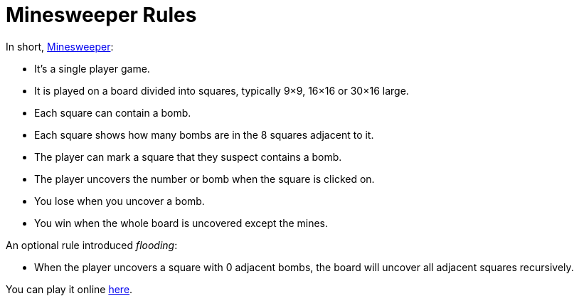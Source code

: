 // ROOT
:tip-caption: 💡
:note-caption: ℹ️
:important-caption: ⚠️
:task-caption: 🔨
:source-highlighter: pygments
:toc: left
:toclevels: 3
:experimental:
:nofooter:

# Minesweeper Rules

In short, https://en.wikipedia.org/wiki/Minesweeper_(video_game)[Minesweeper]:

* It's a single player game.
* It is played on a board divided into squares, typically 9&times;9, 16&times;16 or 30&times;16 large.
* Each square can contain a bomb.
* Each square shows how many bombs are in the 8 squares adjacent to it.
* The player can mark a square that they suspect contains a bomb.
* The player uncovers the number or bomb when the square is clicked on.
* You lose when you uncover a bomb.
* You win when the whole board is uncovered except the mines.

An optional rule introduced _flooding_:

* When the player uncovers a square with 0 adjacent bombs, the board will uncover all adjacent squares recursively.

You can play it online https://minesweeper.online/[here].